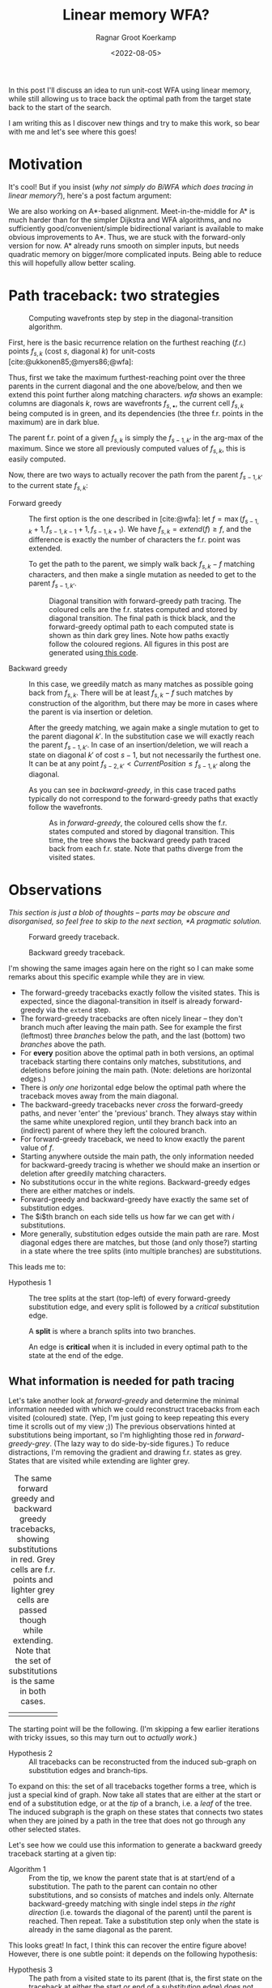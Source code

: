 #+TITLE: Linear memory WFA?
#+HUGO_BASE_DIR: ../..
#+HUGO_TAGS: pairwise-alignment diagonal-transition memory
#+HUGO_LEVEL_OFFSET: 1
#+OPTIONS: ^:{}
#+hugo_auto_set_lastmod: nil
#+date: <2022-08-05>
#+author: Ragnar Groot Koerkamp
#+hugo_front_matter_key_replace: author>authors
#+bibliography: local-bib.bib
#+cite_export: csl ../../chicago-author-date.csl
#+toc: headlines 3
# Hidden post
#+hugo_custom_front_matter: :_build '((list . "never"))

In this post I'll discuss an idea to run unit-cost WFA using linear memory, while still
allowing us to trace back the optimal path from the target state back to the start of
the search.

I am writing this as I discover new things and try to make this work, so bear
with me and let's see where this goes!

* Motivation

It's cool! But if you insist (/why not simply do BiWFA which does tracing in
linear memory?/), here's a post factum argument:

We are also working on A*-based alignment. Meet-in-the-middle for A* is much
harder than for the simpler Dijkstra and WFA algorithms, and no
sufficiently good/convenient/simple bidirectional variant is available to make obvious
improvements to A*. Thus, we are stuck with the forward-only version for now. A*
already runs smooth on simpler inputs, but needs quadratic memory on bigger/more
complicated inputs. Being able to reduce this will hopefully allow better scaling.

* Path traceback: two strategies

#+name: wfa
#+caption: Computing wavefronts step by step in the diagonal-transition algorithm.
[[../diamond-optimization/WFA.svg]]

First, here is the basic recurrence relation on the furthest reaching (/f.r./)
points $f_{s, k}$ (cost $s$, diagonal $k$) for unit-costs [cite:@ukkonen85;@myers86;@wfa]:
#+name: eq
\begin{align}
f &= \max(f_{s-1, k} + 1, f_{s-1, k-1} +1, f_{s-1, k+1})\\
f_{s, k} &= extend(f).
\end{align}
Thus, first we take the maximum furthest-reaching point over the three parents in
the current diagonal and the one above/below, and then we extend this point
further along matching characters. [[wfa]] shows an example: columns are diagonals
$k$, rows are wavefronts $f_{s, \bullet}$, the current cell $f_{s, k}$ being
computed is in green, and its dependencies (the three f.r. points in the
maximum) are in dark blue.

The parent f.r. point of a given $f_{s, k}$ is simply the $f_{s-1, k'}$ in the arg-max of the maximum.
Since we store all previously computed values of $f_{s,k}$, this is easily computed.

Now, there are two ways to actually recover the path from the parent $f_{s-1,
k'}$ to the current state $f_{s, k}$:

- Forward greedy ::
  The first option is the one described in [cite:@wfa]: let $f = \max(f_{s-1, k} + 1,
  f_{s-1, k-1} +1, f_{s-1, k+1})$. We have $f_{s,k} = extend(f) \geq f$, and the
  difference is exactly the number of characters the f.r. point was extended.

  To get the path to the parent, we simply walk back $f_{s,k} - f$ matching
  characters, and then make a single mutation as needed to get to
  the parent $f_{s-1, k'}$.

  #+name: forward-greedy
  #+caption: Diagonal transition with forward-greedy path tracing.
  #+caption: The coloured cells are the f.r. states computed and stored by diagonal transition.
  #+caption: The final path is thick black, and the forward-greedy optimal path
  #+caption: to each computed state is shown as thin dark grey lines.
  #+caption: Note how paths exactly follow the coloured regions.
  #+caption: All figures in this post are generated using[[https://github.com/RagnarGrootKoerkamp/astar-pairwise-aligner/blob/master/examples/path-tracing.rs][ this code]].
  #+attr_html: :class inset
  [[file:./forward-greedy.png]]

- Backward greedy ::
  In this case, we greedily match as many matches as possible going back from
  $f_{s,k}$. There will be at least $f_{s,k} - f$ such matches by construction
  of the algorithm, but there may be more in cases where the parent is via
  insertion or deletion.

  After the greedy matching, we again make a single mutation to get to the
  parent diagonal $k'$.
  In the substitution case we will exactly reach the parent $f_{s-1, k'}$. In
  case of an insertion/deletion, we will reach a state on diagonal $k'$ of cost
  $s-1$, but not necessarily the furthest one. It can be at any point
  $f_{s-2, k'} < CurrentPosition \leq f_{s-1, k'}$ along the diagonal.

  As you can see in [[backward-greedy]], in this case traced paths typically do not correspond to
  the forward-greedy paths that exactly follow the wavefronts.

  #+name: backward-greedy
  #+caption: As in [[forward-greedy]], the coloured cells show the f.r. states
  #+caption: computed and stored by diagonal transition.
  #+caption: This time, the tree shows the backward greedy path traced back from each f.r. state.
  #+caption: Note that paths diverge from the visited states.
  #+attr_html: :class inset
  [[file:./backward-greedy.png]]

* Observations

/This section is just a blob of thoughts -- parts may be obscure and disorganised,
so feel free to skip to the next section, [[*A pragmatic solution]]./

#+caption: Forward greedy traceback.
[[file:./forward-greedy.png]]
#+caption: Backward greedy traceback.
[[file:./backward-greedy.png]]

I'm showing the same images again here on the right so I can make some remarks
about this specific example while they are in view.
- The forward-greedy tracebacks exactly follow the visited states.
  This is expected, since the diagonal-transition in itself is already
  forward-greedy via the ~extend~ step.
- The forward-greedy tracebacks are often nicely linear -- they don't branch
  much after leaving the main path. See for example the
  first (leftmost) three /branches/ below the path, and the last (bottom) two /branches/ above the path.
- For *every* position above the optimal path in both versions, an optimal
  traceback starting there contains
  only matches, substitutions, and deletions before joining the main path.
  (Note: deletions are horizontal edges.)
- There is /only one/ horizontal edge below the optimal path where the traceback
  moves away from the main diagonal.
- The backward-greedy tracebacks never /cross/ the forward-greedy paths, and
  never 'enter' the 'previous' branch. They always stay within the same white
  unexplored region, until they branch back into an (indirect) parent of where
  they left the coloured branch.
- For forward-greedy traceback, we need to know exactly the parent value of $f$.
- Starting anywhere outside the main path, the only information needed for
  backward-greedy tracing is whether we should make an insertion or deletion
  after greedily matching characters.
- No substitutions occur in the white regions. Backward-greedy edges there are
  either matches or indels.
- Forward-greedy and backward-greedy have exactly the same set of substitution edges.
- The $i$th branch on each side tells us how far we can get with $i$
  substitutions.
- More generally, substitution edges outside the main path are rare. Most
  diagonal edges there are matches, but those (and only those?) starting in a
  state where the tree splits (into multiple branches) are substitutions.

This leads me to:
- Hypothesis 1 ::
  The tree splits at the start (top-left) of every forward-greedy substitution edge,
  and every split is followed by a /critical/ substitution edge.

  A *split* is where a branch splits into two branches.

  An edge is *critical* when it is included in every optimal path to
  the state at the end of the edge.

** What information is needed for path tracing

Let's take another look at [[forward-greedy]] and determine the minimal information
needed with which we could reconstruct tracebacks from each visited (coloured)
state. (Yep, I'm just going to keep repeating this every time it scrolls out of
my view ;)) The previous observations hinted at substitutions being important,
so I'm highlighting those red in [[forward-greedy-grey]]. (The lazy
way to do side-by-side figures.) To reduce distractions,
I'm removing the gradient and drawing f.r. states as grey. States that are
visited while extending are lighter grey.

#+name: forward-greedy-grey
#+caption: The same forward greedy and backward greedy tracebacks, showing substitutions in red.
#+caption: Grey cells are f.r. points and lighter grey cells are passed though while extending.
#+caption: Note that the set of substitutions is the same in both cases.
#+attr_html: :class inset
| [[file:./forward-greedy-grey.png]] | [[file:./backward-greedy-grey.png]] |

The starting point will be the following. (I'm skipping a few earlier iterations
with tricky issues, so this may turn out to /actually work/.)
- Hypothesis 2 ::
  All tracebacks can be reconstructed from the induced sub-graph on substitution
  edges and branch-tips.

To expand on this: the set of all tracebacks together forms a tree, which is
just a special kind of graph. Now take all states that are either at the
start or end of a substitution edge, or at the /tip/ of a branch, i.e. a /leaf/ of
the tree. The induced subgraph is the graph on these states that connects two
states when they are joined by a path in the tree that does not go through any
other selected states.

Let's see how we could use this information to generate a backward greedy traceback starting at
a given tip:

- Algorithm 1 ::
  From the tip, we know the parent state that is at start/end of a substitution.
  The path to the parent can contain no other substitutions, and so consists of
  matches and indels only. Alternate backward-greedy matching with single
  indel steps /in the right direction/ (i.e. towards the diagonal of the parent)
  until the parent is reached. Then repeat.
  Take a substitution step only when the state is already in the same diagonal
  as the parent.

This looks great! In fact, I think this can recover the entire figure above!
However, there is one subtle point: it depends on the following hypothesis:
- <<hyp2>> Hypothesis 3 ::
  The path from a visited state to its parent (that is, the first state on the
  traceback at either the start or end of a substitution edge) does not contains
  insertion edges or does not contain deletion edges. Which of the two naturally
  depends on whether the parent is on a diagonal above or below the current position.

#+name: detail
#+caption: The optimal path contains an insertion (vertical edge) followed by matches and then a deletion (horizontal edge) without in-between substitutions.
[[./detail.png]]

So, let's do some reasoning on this. Suppose the path to the parent contains
both insertions and deletions. Then there is an insertion that is followed by a
deletion, with at least one match in between. (An insertion directly following a deletion
is never optimal.)

[[detail]] on the right shows such a case, where
there is not a single substitution on the final path.
Note however that the path includes two states at the start of a substitution
edge: those at the start of the insertion and deletion respectively.
Thus, [[hyp2][Hypothesis 3]] above reduces to this:

- <<hyp3>> Hypothesis 4 ::
  Every time a traceback has an insertion, then matches, and then a
  deletion, the start of the deletion is also the start of a critical
  substitution edge (i.e. coloured red in our figures).

This would prevent the existence of both insertions and deletions between
consecutive substitution states.

Here is where things get unsure though, because my feeling is that this can
/not/ be guaranteed. There could be ... /<deleted ramblings>/.

.

.

/Later that day/:  After going through many random alignments, indeed here is a counter example:

#+attr_html: :class inset large
#+caption: A counter example to Hypotheses 1, 2, 3, and 4. The optimal path contains an insertion (vertical edge) followed by two matches and then a deletion (horizontal edge). There is no /critical/ (red) substitution edge starting at the start of the deletion, contradicting the hypotheses.
[[file:detail-tricky.png]]

This means that starting in the bottom right, it is not sufficient to store the
first substitution on the traceback as the parent: the path goes down one
diagonal beyond the substitution, and then comes back up. Algorithm 1 can't
handle this, as it only walks greedily towards the parent diagonal, and never
away from it.

* A pragmatic solution

To better show what is going on, I'm switching to a more complicated input:
given a pattern of length $10$, $A$ and $B$ are respectively $11$ and $6$ copies
of the pattern after applying $20\%$ of mutations. This creates repetitive
strings with many good alignment candidates, [[repeats]].

#+name: repeats
#+caption: WFA on two sequences made of $11$ and $6$ copies of a repeating
#+caption: pattern with $20\%$ mutations applied to each.
#+caption: F.r. states are grey, and extended states are lighter grey.
#+caption: Substitutions on the tracebacks are red.
#+caption: Click the image to open a larger version in a new tab.
#+attr_html: :class inset large :target _blank
[[file:repeats.png][file:repeats.png]]

As before the idea is to remove as much information as possible while still
being able to recover all tracebacks.

The first step is to throw away all matching edges. WFA also doesn't store
extended states (the light grey ones), and we easily recover them via backwards
greedy matching.

#+name: repeats-no-matches
#+caption: Even without storing matching edges, we can still
#+attr_html: :class inset large :target _blank
[[file:repeats-no-matches.png][file:repeats-no-matches.png]]

But as already discussed before (Algorithm 1), we can actually do better using
the following idea:

- Algorithm 2 ::
  Let $f_{s,k}$ be the current state and let $f_{s',k'}$ be a /parent state/ on the
  optimal traceback from $f_{s,k}$, possibly with $s' < s-1$ and $|k-k'| > 1$.
  The path from $f_{s,k}$ to $f_{s', k'}$ is found by alternating the following steps:
  1. Greedily match edges backwards.
  2. Make an insertion if $k' > k$ or a deletion if $k' < k$.

     If $k' = k$ and we have not yet reached $f \leq f_{s', k'}$, make a single
     substitution, and then assert that we are in $f_{s,k}$.

As a start, let's only preserve the substitution edges, and throw out all indel
edges, [[repeats-subs]]. The parent of each state is the first state on its traceback at the start
of a substitution.

#+name: repeats-subs
#+caption: Here, we only store substitutions.
#+attr_html: :class inset large :target _blank
[[file:repeats-subs.png][file:repeats-subs.png]]

As you can see, there are still a lot of substitution edges to be stored. We
don't actually need all of them! Only the paths leading to an /active/ f.r.
point on the last wavefront can become part of the final shortest path. So,
let's only store the tracebacks from the last front, [[repeats-active]].

#+name: repeats-active
#+caption: Storing only tracebacks from the last wavefront, there are much fewer substitutions to keep track of.
#+caption: However, we don't have enough information anymore to fully reconstruct all tracebacks.
#+attr_html: :class inset large :target _blank
[[file:repeats-active.png][file:repeats-active.png]]

But now, the algorithm would broken for the main path! It changes diagonals
back-and-forth without any parent state (substitution) to guide us! Thus, we add
in extra parent states every time a path changes diagonals in opposite directions.
To be precise: Each time a path has insertions, followed by matches, followed by
a deletion (or the reverse), the state at the start of the deletion is also
stored as a parent state. These are magenta in [[repeats-fixed]].

#+name: repeats-fixed
#+caption: We additionally store indel edges when the path /changes the direction/ of the change of diagonals.
#+caption: These additional edges are shown in magenta.
#+caption: In total, we need to store around $50$ states to have enough information to reconstruct all tracebacks.
#+attr_html: :class inset large :target _blank
[[file:repeats-fixed.png][file:repeats-fixed.png]]

To wrap up, here is the same data for the simpler figure we started with. As you
can see, only $12$ states are needed here.

#+name: simple-final
#+caption: The storage needed to generate all tracebacks in [[forward-greedy]].
#+attr_html: :class inset :target _blank
[[file:simple-final.png][file:simple-final.png]]

* Another interpretation

Here is another way of looking at what we did so far.

Each path can be written down as a sequence of operations ~M~ (match), ~X~
(mismatch), ~I~ (insert), and ~D~ (delete), like ~MXMIMIMMDDMM~.
Let's drop all the matches ~M~, giving ~XIIDD~. Now, let's insert the diagonal
before each character: ~(0)X (0)I (-1)I (-2)D (-1)D~. Now drop all ~I~'s and
~D~'s, apart from those preceded by a ~D~ or ~I~ respectively: ~(0)X (-2)D~.
Let's call this the /compressed path/.

The red edges from before now correspond to the ~X~'s, and the magenta edges
correspond to the ~D~'s. Just this string is sufficient to reconstruct the
entire path: From the back, walk to the next listed diagonal while greedily
matching edges, and whenever you encounter an ~X~, make a substitution.

* Conclusion

We have found a method to significantly reduce the amount of memory needed to
store tracebacks for WFA. For simple inputs, this will likely be linear in the
edit distance, $O(s)$. For repetitive sequences with multiple good candidates,
more memory may be needed, but it should still be less than the typical memory
required by WFA.

*Implementation.* The next step here is to implement this and see how well it works in practice.
While it's relatively simple to compute the important states at the end of the
algorithm (for the visualizations), doing this on the fly seems more tricky.
I'm a bit worried that constantly updating the induced graph (adding new parent
states; discarding parts that do not reach the last front anymore) may take
longer than just the computation of each next wavefront.

*Experiments.* Using an implementation, we can run this on much larger inputs
and see the effect it has on memory consumption. It should be evaluated on
hard-to-align sequence pairs to evaluate the memory savings in such cases as well.

*Linear & Affine costs.* I expect this concept to extend to linear
costs without any issues. For affine costs, I'm sure something similar is
possible, but we will need to be more careful since we need traceback
information for the front in all three (main/insert/delete) layers.

* References
#+print_bibliography:
